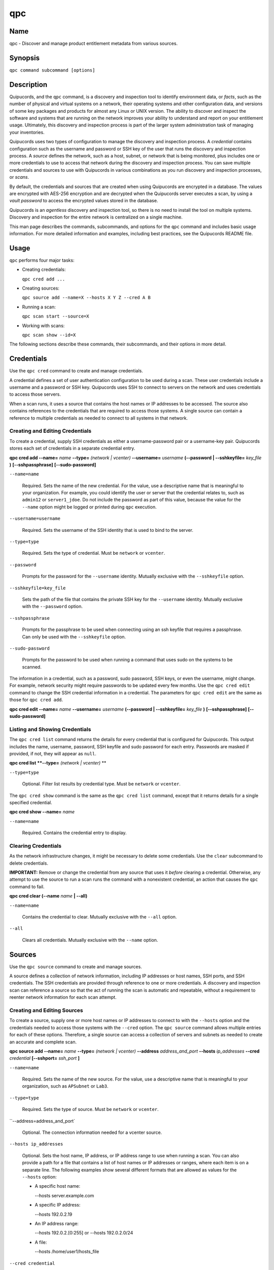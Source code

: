 qpc
===

Name
----

qpc - Discover and manage product entitlement metadata from various sources.


Synopsis
--------

``qpc command subcommand [options]``

Description
-----------

Quipucords, and the ``qpc`` command, is a discovery and inspection tool to identify environment data, or *facts*, such as the number of physical and virtual systems on a network, their operating systems and other configuration data, and versions of some key packages and products for almost any Linux or UNIX version. The ability to discover and inspect the software and systems that are running on the network improves your ability to understand and report on your entitlement usage. Ultimately, this discovery and inspection process is part of the larger system administration task of managing your inventories.

Quipucords uses two types of configuration to manage the discovery and inspection process. A *credential* contains configuration such as the username and password or SSH key of the user that runs the discovery and inspection process.  A *source* defines the network, such as a host, subnet, or network that is being monitored, plus includes one or more credentials to use to access that network during the discovery and inspection process. You can save multiple credentials and sources to use with Quipucords in various combinations as you run discovery and inspection processes, or *scans*.

By default, the credentials and sources that are created when using Quipucords are encrypted in a database. The values are encrypted with AES-256 encryption and are decrypted when the Quipucords server executes a scan, by using a *vault password* to access the encrypted values stored in the database.

Quipucords is an *agentless* discovery and inspection tool, so there is no need to install the tool on multiple systems. Discovery and inspection for the entire network is centralized on a single machine.

This man page describes the commands, subcommands, and options for the ``qpc`` command and includes basic usage information. For more detailed information and examples, including best practices, see the Quipucords README file.

Usage
-----

``qpc`` performs four major tasks:

* Creating credentials:

  ``qpc cred add ...``

* Creating sources:

  ``qpc source add --name=X --hosts X Y Z --cred A B``

* Running a scan:

  ``qpc scan start --source=X``

* Working with scans:

  ``qpc scan show --id=X``

The following sections describe these commands, their subcommands, and their options in more detail.

Credentials
-----------------------

Use the ``qpc cred`` command to create and manage credentials.

A credential defines a set of user authentication configuration to be used during a scan. These user credentials include a username and a password or SSH key. Quipucords uses SSH to connect to servers on the network and uses credentials to access those servers.

When a scan runs, it uses a source that contains the host names or IP addresses to be accessed. The source also contains references to the credentials that are required to access those systems. A single source can contain a reference to multiple credentials as needed to connect to all systems in that network.

Creating and Editing Credentials
~~~~~~~~~~~~~~~~~~~~~~~~~~~~~~~~~~~~~~~~~~~~

To create a credential, supply SSH credentials as either a username-password pair or a username-key pair. Quipucords stores each set of credentials in a separate credential entry.

**qpc cred add --name=** *name* **--type=** *(network | vcenter)* **--username=** *username* **(--password | --sshkeyfile=** *key_file* **)** **[--sshpassphrase]** **[--sudo-password]**

``--name=name``

  Required. Sets the name of the new credential. For the value, use a descriptive name that is meaningful to your organization. For example, you could identify the user or server that the credential relates to, such as ``admin12`` or ``server1_jdoe``. Do not include the password as part of this value, because the value for the ``--name`` option might be logged or printed during ``qpc`` execution.

``--username=username``

  Required. Sets the username of the SSH identity that is used to bind to the server.

``--type=type``

  Required. Sets the type of credential.  Must be ``network`` or ``vcenter``.

``--password``

  Prompts for the password for the ``--username`` identity. Mutually exclusive with the ``--sshkeyfile`` option.

``--sshkeyfile=key_file``

  Sets the path of the file that contains the private SSH key for the ``--username`` identity. Mutually exclusive with the ``--password`` option.

``--sshpassphrase``

  Prompts for the passphrase to be used when connecting using an ssh keyfile that requires a passphrase. Can only be used with the ``--sshkeyfile`` option.

``--sudo-password``

  Prompts for the password to be used when running a command that uses sudo on the systems to be scanned.


The information in a credential, such as a password, sudo password, SSH keys, or even the username, might change. For example, network security might require passwords to be updated every few months. Use the ``qpc cred edit`` command to change the SSH credential information in a credential. The parameters for ``qpc cred edit`` are the same as those for ``qpc cred add``.

**qpc cred edit --name=** *name* **--username=** *username* **(--password | --sshkeyfile=** *key_file* **)** **[--sshpassphrase]** **[--sudo-password]**

Listing and Showing Credentials
~~~~~~~~~~~~~~~~~~~~~~~~~~~~~~~~~~~~~~~~~~~

The ``qpc cred list`` command returns the details for every credential that is configured for Quipucords. This output includes the name, username, password, SSH keyfile and sudo password for each entry. Passwords are masked if provided, if not, they will appear as ``null``.

**qpc cred list **--type=** *(network | vcenter)* **

``--type=type``

  Optional.  Filter list results by credential type.  Must be ``network`` or ``vcenter``.

The ``qpc cred show`` command is the same as the ``qpc cred list`` command, except that it returns details for a single specified credential.

**qpc cred show --name=** *name*

``--name=name``

  Required. Contains the credential entry to display.


Clearing Credentials
~~~~~~~~~~~~~~~~~~~~~~~~~~~~~~~~

As the network infrastructure changes, it might be necessary to delete some credentials. Use the ``clear`` subcommand to delete credentials.

**IMPORTANT:** Remove or change the credential from any source that uses it *before* clearing a credential. Otherwise, any attempt to use the source to run a scan runs the command with a nonexistent credential, an action that causes the ``qpc`` command to fail.

**qpc cred clear (--name** *name* **| --all)**

``--name=name``

  Contains the credential to clear. Mutually exclusive with the ``--all`` option.

``--all``

  Clears all credentials. Mutually exclusive with the ``--name`` option.


Sources
----------------

Use the ``qpc source`` command to create and manage sources.

A source defines a collection of network information, including IP addresses or host names, SSH ports, and SSH credentials. The SSH credentials are provided through reference to one or more credentials. A discovery and inspection scan can reference a source so that the act of running the scan is automatic and repeatable, without a requirement to reenter network information for each scan attempt.

Creating and Editing Sources
~~~~~~~~~~~~~~~~~~~~~~~~~~~~~~~~~~~~~

To create a source, supply one or more host names or IP addresses to connect to with the ``--hosts`` option and the credentials needed to access those systems with the ``--cred`` option. The ``qpc source`` command allows multiple entries for each of these options. Therefore, a single source can access a collection of servers and subnets as needed to create an accurate and complete scan.

**qpc source add --name=** *name*  **--type=** *(network | vcenter)* **--address** *address_and_port* **--hosts** *ip_addresses* **--cred** *credential* **[--sshport=** *ssh_port* **]**

``--name=name``

  Required. Sets the name of the new source. For the value, use a descriptive name that is meaningful to your organization, such as ``APSubnet`` or ``Lab3``.

``--type=type``

  Required. Sets the type of source.  Must be ``network`` or ``vcenter``.

``--address=address_and_port`

  Optional. The connection information needed for a vcenter source.

``--hosts ip_addresses``

  Optional. Sets the host name, IP address, or IP address range to use when running a scan. You can also provide a path for a file that contains a list of host names or IP addresses or ranges, where each item is on a separate line. The following examples show several different formats that are allowed as values for the ``--hosts`` option:

  * A specific host name:

    --hosts server.example.com

  * A specific IP address:

    --hosts 192.0.2.19

  * An IP address range:

    --hosts 192.0.2.[0:255]
    or
    --hosts 192.0.2.0/24

  * A file:

    --hosts /home/user1/hosts_file

``--cred credential``

  Contains the name of the credential to use to authenticate to the systems that are being scanned. If the individual systems that are being scanned each require different authentication credentials, you can use more than one credential. To add multiple credentials to the source, separate each value with a space, for example:

  ``--cred first_auth second_auth``

  **IMPORTANT:** A credential must exist before you attempt to use it in a source and must be of the same type.

``--sshport=ssh_port``

  Optional. Sets a port to be used for the scan. This value supports discovery and inspection on a non-standard port. By default, the scan runs on port 22.

The information in a source might change as the structure of the network changes. Use the ``qpc source edit`` command to edit a source to accommodate those changes.

Although ``qpc source`` options can accept more than one value, the ``qpc source edit`` command is not additive. To edit a source and add a new value for an option, you must enter both the current and the new values for that option. Include only the options that you want to change in the ``qpc source edit`` command. Options that are not included are not changed.

**qpc source edit --name** *name*  **--type=** *(network | vcenter)* **[--address** *address_and_port* **] **[--hosts** *ip_addresses* **] [--cred** *credential* **] [--sshport=** *ssh_port* **]**

For example, if a source contains a value of ``server1creds`` for the ``--cred`` option, and you want to change that source to use both the ``server1creds`` and ``server2creds`` credentials, you would edit the source as follows:

``qpc source edit --name=mysource --cred server1creds server2creds``

**TIP:** After editing a source, use the ``qpc source show`` command to review those edits.

Listing and Showing Sources
~~~~~~~~~~~~~~~~~~~~~~~~~~~~~~~~~~~~

The ``qpc source list`` command returns the details for all configured sources. The output of this command includes the host names, IP addresses, or IP ranges, the credentials, and the ports that are configured for each source.

**qpc source list **--type=** *(network | vcenter)* **

``--type=type``

  Optional.  Filter list results by source type.  Must be ``network`` or ``vcenter``.


The ``qpc source show`` command is the same as the ``qpc source list`` command, except that it returns details for a single specified source.

**qpc source show --name=** *source*

``--name=source``

  Required. Contains the source to display.


Clearing Sources
~~~~~~~~~~~~~~~~~~~~~~~~~

As the network infrastructure changes, it might be necessary to delete some sources. Use the ``qpc source clear`` command to delete sources.

**qpc source clear (--name=** *name* **| --all)**

``--name=name``

  Contains the source to clear. Mutually exclusive with the ``--all`` option.

``--all``

  Clears all stored sources. Mutually exclusive with the ``--name`` option.


Scanning
--------

Use the ``qpc scan`` command to run discovery and inspection scans on the network. This command scans all of the host names or IP addresses that are defined in the supplied source, and then writes the report information to a comma separated values (CSV) file. Note: Any ssh-agent connection setup for a target host '
              'will be used as a fallback if it exists.

**qpc scan --source=** *source_name* **[--max-concurrency=** *concurrency* **]**

``--source=source_name``

  Required. Contains the name of the source to use to run the scan.

``--max-concurrency=concurrency``

  The number of parallel system scans. If not provided the default of 50 is utilized.

Listing and Showing Scans
~~~~~~~~~~~~~~~~~~~~~~~~~

The ``qpc scan list`` command returns the details for all executed scans. The output of this command includes the identifier, the source, and the status of the scan.

**qpc scan list**


The ``qpc scan show`` command is the same as the ``qpc scan list`` command, except that it returns details for a single specified scan.

**qpc scan show --id=** *scan_identifier*

``--id=scan_identifier``

  Required. Contains the scan identifier to display.


Controlling Scans
~~~~~~~~~~~~~~~~~

When scans are queued and running you may have the need to control the execution of scans due to various factors.

The ``qpc scan pause`` command will hault the execution of a scan, but allow for it to be restarted at a later time.

**qpc scan pause --id=** *scan_identifier*

``--id=scan_identifier``

  Required. Contains the scan identifier to pause.


The ``qpc scan restart`` command will restart the execution of a scan that had previously been paused.

**qpc scan restart --id=** *scan_identifier*

``--id=scan_identifier``

  Required. Contains the scan identifier to restart.


The ``qpc scan cancel`` command will cancel the execution of a scan.

**qpc scan cancel --id=** *scan_identifier*

``--id=scan_identifier``

  Required. Contains the scan identifier to cancel.


Options for All Commands
------------------------

The following options are available for every Quipucords command.

``--help``

  Prints the help for the ``qpc`` command or subcommand.

``-v``

  Enables the verbose mode. The ``-vvv`` option increases verbosity to show more information. The ``-vvvv`` option enables connection debugging.

Examples
--------

:Creating a new network type credential with a keyfile: ``qpc cred add --name=new-creds **--type=** *network* --username=qpc-user --sshkeyfile=/etc/ssh/ssh_host_rsa_key``
:Creating a new network type credential with a password: ``qpc cred add --name=other-creds **--type=** *network* --username=qpc-user-pass --password``
:Creating a new vcenter type credential: ``qpc cred add --name=vcenter-cred **--type=** *vcenter* --username=vc-user-pass --password``
:Creating a new network source: ``qpc source add --name=new-source --type network --hosts 1.192.0.19 1.192.0.20 --cred new-creds``
:Creating a new vcenter source: ``qpc source add --name=new-source --type vcenter --address 1.192.0.19 --cred vcenter-cred``
:Editing a source: ``qpc source edit --name=new-source --hosts 1.192.0.[0:255] --cred new-creds other-creds``
:Running a scan with a source: ``qpc scan --source=new-source``

Security Considerations
-----------------------

The credential credentials that are used to access servers are stored with the source in an AES-256 encrypted value within a database. A vault password is used to encrpyt/decrypt values. The vault password and decrypted values are in the system memory, and could theoretically be written to disk if memory swapping is enabled.

Authors
-------

Quipucords was originally written by Chris Hambridge <chambrid@redhat.com>, Noah Lavine <nlavine@redhat.com>, and Kevan Holdaway<kholdawa@redhat.com>.

Copyright
---------

(c) 2017 Red Hat, Inc. Licensed under the GNU Public License version 3.
